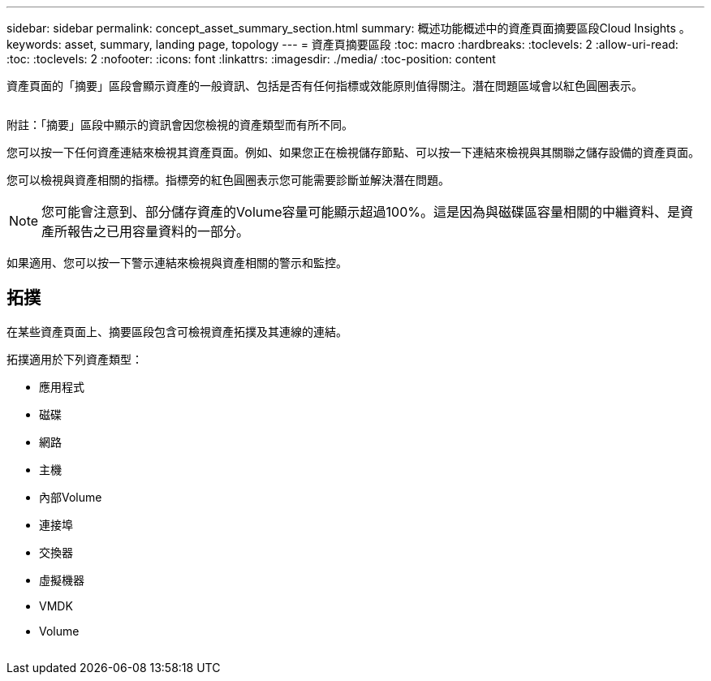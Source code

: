 ---
sidebar: sidebar 
permalink: concept_asset_summary_section.html 
summary: 概述功能概述中的資產頁面摘要區段Cloud Insights 。 
keywords: asset, summary, landing page, topology 
---
= 資產頁摘要區段
:toc: macro
:hardbreaks:
:toclevels: 2
:allow-uri-read: 
:toc: 
:toclevels: 2
:nofooter: 
:icons: font
:linkattrs: 
:imagesdir: ./media/
:toc-position: content


[role="lead"]
資產頁面的「摘要」區段會顯示資產的一般資訊、包括是否有任何指標或效能原則值得關注。潛在問題區域會以紅色圓圈表示。

image:Summary_Section_Example.png[""]

附註：「摘要」區段中顯示的資訊會因您檢視的資產類型而有所不同。

您可以按一下任何資產連結來檢視其資產頁面。例如、如果您正在檢視儲存節點、可以按一下連結來檢視與其關聯之儲存設備的資產頁面。

您可以檢視與資產相關的指標。指標旁的紅色圓圈表示您可能需要診斷並解決潛在問題。


NOTE: 您可能會注意到、部分儲存資產的Volume容量可能顯示超過100%。這是因為與磁碟區容量相關的中繼資料、是資產所報告之已用容量資料的一部分。

如果適用、您可以按一下警示連結來檢視與資產相關的警示和監控。



== 拓撲

在某些資產頁面上、摘要區段包含可檢視資產拓撲及其連線的連結。

拓撲適用於下列資產類型：

* 應用程式
* 磁碟
* 網路
* 主機
* 內部Volume
* 連接埠
* 交換器
* 虛擬機器
* VMDK
* Volume


image:TopologyExample.png[""]
